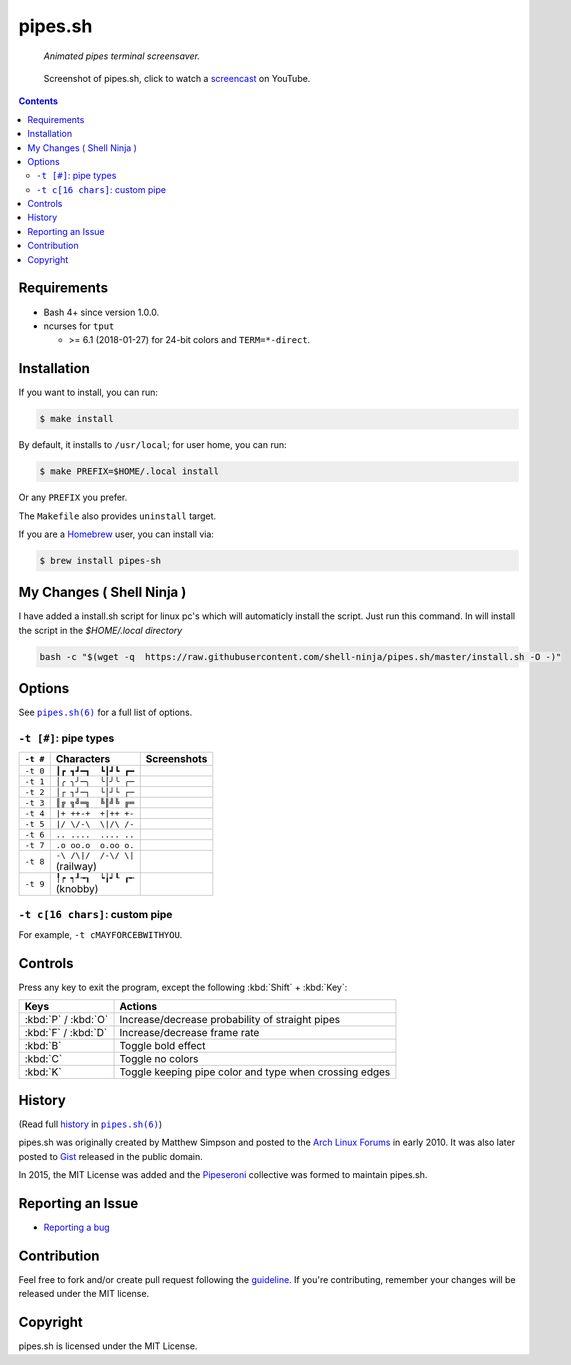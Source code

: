 ========
pipes.sh
========

  *Animated pipes terminal screensaver.*

.. note on taking the screenshots

  Font is Inconsolata, font size 24 as in 16x35 pixel per character

  Image size is 640x210. A sample command, where terminal at +0+18,
  window border is 2, terminal is urxvt, seems to 2 pixels as padding:

  xsnap -region 640x210+$((2+2))+$((20+2)) -file i/pipes.png

.. figure:: i/pipes.png
  :target: screencast_

  Screenshot of pipes.sh, click to watch a screencast_ on YouTube.

.. _screencast: http://youtu.be/q_nYfR6CVEY

.. contents:: **Contents**
   :local:
   :backlinks: top


Requirements
============

* Bash 4+ since version 1.0.0.

* ncurses for ``tput``

  * >= 6.1 (2018-01-27) for 24-bit colors and ``TERM=*-direct``.


Installation
============

If you want to install, you can run:

.. code:: sh

  $ make install

By default, it installs to ``/usr/local``; for user home, you can run:

.. code:: sh

  $ make PREFIX=$HOME/.local install

Or any ``PREFIX`` you prefer.

The ``Makefile`` also provides ``uninstall`` target.

If you are a `Homebrew <http://brew.sh>`_ user, you can install via:

.. code-block:: sh

    $ brew install pipes-sh


My Changes ( Shell Ninja )
=====================

I have added a install.sh script for linux pc's which will automaticly install the script. Just run this command. In will install the script in the `$HOME/.local directory`

.. code:: sh

   bash -c "$(wget -q  https://raw.githubusercontent.com/shell-ninja/pipes.sh/master/install.sh -O -)"


Options
=======

See |pipes.sh(6)|_ for a full list of options.

.. |pipes.sh(6)| replace:: ``pipes.sh(6)``
.. _pipes.sh(6): https://pipeseroni.github.io/pipes.sh/pipes.sh.6.html


``-t [#]``: pipe types
----------------------

.. note on taking the screenshots

  Font is Inconsolata, font size 24 as in 16x35 pixel per character

  Image size is 480x140. A sample command, where terminal at +0+18,
  window border is 2, terminal is urxvt, seems to 2 pixels as padding:

  xsnap -region 480x140+$((2+2))+$((20+2)) -file i/pipes.t#.png

+----------+------------------------+----------------------------+
| ``-t #`` | Characters             | Screenshots                |
+==========+========================+============================+
| ``-t 0`` | ``┃┏ ┓┛━┓  ┗┃┛┗ ┏━``   | .. figure:: i/pipes.t0.png |
+----------+------------------------+----------------------------+
| ``-t 1`` | ``│╭ ╮╯─╮  ╰│╯╰ ╭─``   | .. figure:: i/pipes.t1.png |
+----------+------------------------+----------------------------+
| ``-t 2`` | ``│┌ ┐┘─┐  └│┘└ ┌─``   | .. figure:: i/pipes.t2.png |
+----------+------------------------+----------------------------+
| ``-t 3`` | ``║╔ ╗╝═╗  ╚║╝╚ ╔═``   | .. figure:: i/pipes.t3.png |
+----------+------------------------+----------------------------+
| ``-t 4`` | ``|+ ++-+  +|++ +-``   | .. figure:: i/pipes.t4.png |
+----------+------------------------+----------------------------+
| ``-t 5`` | ``|/ \/-\  \|/\ /-``   | .. figure:: i/pipes.t5.png |
+----------+------------------------+----------------------------+
| ``-t 6`` | ``.. ....  .... ..``   | .. figure:: i/pipes.t6.png |
+----------+------------------------+----------------------------+
| ``-t 7`` | ``.o oo.o  o.oo o.``   | .. figure:: i/pipes.t7.png |
+----------+------------------------+----------------------------+
| ``-t 8`` | | ``-\ /\|/  /-\/ \|`` | .. figure:: i/pipes.t8.png |
|          | | (railway)            |                            |
+----------+------------------------+----------------------------+
| ``-t 9`` | | ``╿┍ ┑┚╼┒  ┕╽┙┖ ┎╾`` | .. figure:: i/pipes.t9.png |
|          | | (knobby)             |                            |
+----------+------------------------+----------------------------+


``-t c[16 chars]``: custom pipe
-------------------------------

For example, ``-t cMAYFORCEBWITHYOU``.

.. note on taking the screenshot

  Font is Inconsolata, font size 24 as in 16x35 pixel per character

  Image size is 640x140. A sample command, where terminal at +0+18,
  window border is 2, terminal is urxvt, seems to 2 pixels as padding:

  xsnap -region 640x140+$((2+2))+$((20+2)) -file i/pipes.tc.png

.. figure:: i/pipes.tc.png


Controls
========

Press any key to exit the program, except the following :kbd:`Shift` +
:kbd:`Key`:

===================  ======================================================
Keys                 Actions
===================  ======================================================
:kbd:`P` / :kbd:`O`  Increase/decrease probability of straight pipes
:kbd:`F` / :kbd:`D`  Increase/decrease frame rate
:kbd:`B`             Toggle bold effect
:kbd:`C`             Toggle no colors
:kbd:`K`             Toggle keeping pipe color and type when crossing edges
===================  ======================================================


History
=======

(Read full history_  in |pipes.sh(6)|_)

.. _history: https://pipeseroni.github.io/pipes.sh/pipes.sh.6.html#HISTORY

pipes.sh was originally created by Matthew Simpson and posted to the `Arch
Linux Forums`__ in early 2010. It was also later posted to Gist__ released in
the public domain.

__ https://bbs.archlinux.org/viewtopic.php?pid=728932#p728932
__ https://gist.github.com/msimpson/1096939

In 2015, the MIT License was added and the Pipeseroni_ collective was formed to
maintain pipes.sh.

.. _Pipeseroni: https://pipeseroni.github.io/


Reporting an Issue
==================

* `Reporting a bug`__

__ https://github.com/pipeseroni/pipes.sh/issues/new?template=BUG.md&title=Brief+bug+summary


Contribution
============

Feel free to fork and/or create pull request following the guideline_. If
you're contributing, remember your changes will be released under the MIT
license.

.. _guideline: CONTRIBUTING.rst


Copyright
=========

pipes.sh is licensed under the MIT License.
